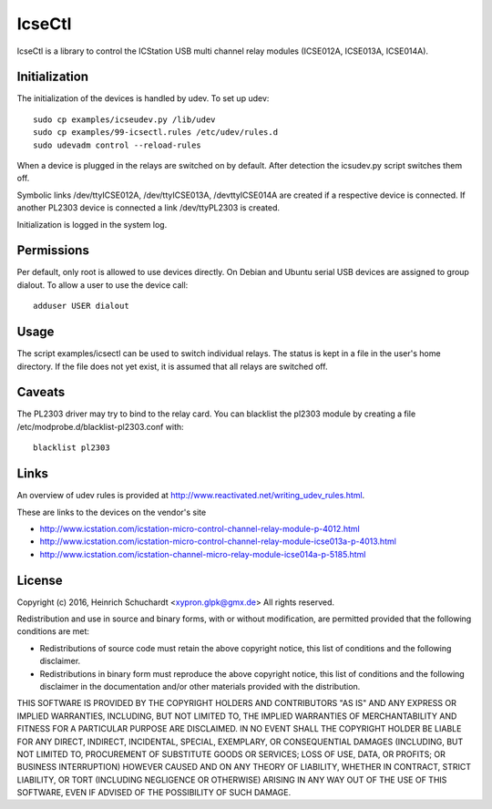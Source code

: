 IcseCtl
=======

IcseCtl is a library to control the ICStation USB multi channel relay
modules (ICSE012A, ICSE013A, ICSE014A).

Initialization
--------------

The initialization of the devices is handled by udev.
To set up udev::

    sudo cp examples/icseudev.py /lib/udev
    sudo cp examples/99-icsectl.rules /etc/udev/rules.d
    sudo udevadm control --reload-rules

When a device is plugged in the relays are switched on by default.
After detection the icsudev.py script switches them off.

Symbolic links /dev/ttyICSE012A, /dev/ttyICSE013A, /devttyICSE014A are
created if a respective device is connected. If another PL2303 device
is connected a link /dev/ttyPL2303 is created.

Initialization is logged in the system log.

Permissions
-----------

Per default, only root is allowed to use devices directly.
On Debian and Ubuntu serial USB devices are assigned to group dialout.
To allow a user to use the device call::

    adduser USER dialout

Usage
-----

The script examples/icsectl can be used to switch individual relays.
The status is kept in a file in the user's home directory.
If the file does not yet exist, it is assumed that all relays are switched off.

Caveats
-------

The PL2303 driver may try to bind to the relay card. You can blacklist the
pl2303 module by creating a file /etc/modprobe.d/blacklist-pl2303.conf with::

    blacklist pl2303

Links
-----

An overview of udev rules is provided at
http://www.reactivated.net/writing_udev_rules.html.

These are links to the devices on the vendor's site

* http://www.icstation.com/icstation-micro-control-channel-relay-module-p-4012.html

* http://www.icstation.com/icstation-micro-control-channel-relay-module-icse013a-p-4013.html

* http://www.icstation.com/icstation-channel-micro-relay-module-icse014a-p-5185.html

License
-------

Copyright (c) 2016, Heinrich Schuchardt <xypron.glpk@gmx.de>
All rights reserved.

Redistribution and use in source and binary forms, with or without
modification, are permitted provided that the following conditions are met:

* Redistributions of source code must retain the above copyright
  notice, this list of conditions and the following disclaimer.

* Redistributions in binary form must reproduce the above copyright
  notice, this list of conditions and the following disclaimer in the
  documentation and/or other materials provided with the distribution.

THIS SOFTWARE IS PROVIDED BY THE COPYRIGHT HOLDERS AND CONTRIBUTORS "AS IS" AND
ANY EXPRESS OR IMPLIED WARRANTIES, INCLUDING, BUT NOT LIMITED TO, THE IMPLIED
WARRANTIES OF MERCHANTABILITY AND FITNESS FOR A PARTICULAR PURPOSE ARE
DISCLAIMED. IN NO EVENT SHALL THE COPYRIGHT HOLDER BE LIABLE FOR ANY
DIRECT, INDIRECT, INCIDENTAL, SPECIAL, EXEMPLARY, OR CONSEQUENTIAL DAMAGES
(INCLUDING, BUT NOT LIMITED TO, PROCUREMENT OF SUBSTITUTE GOODS OR SERVICES;
LOSS OF USE, DATA, OR PROFITS; OR BUSINESS INTERRUPTION) HOWEVER CAUSED AND
ON ANY THEORY OF LIABILITY, WHETHER IN CONTRACT, STRICT LIABILITY, OR TORT
(INCLUDING NEGLIGENCE OR OTHERWISE) ARISING IN ANY WAY OUT OF THE USE OF THIS
SOFTWARE, EVEN IF ADVISED OF THE POSSIBILITY OF SUCH DAMAGE.

